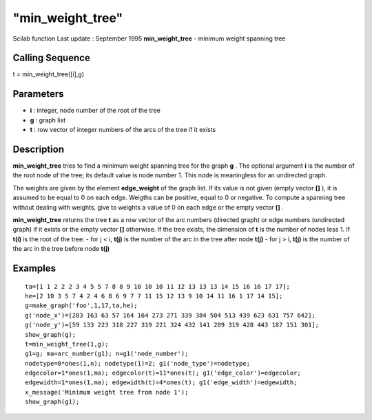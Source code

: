 ====
"min_weight_tree"
====

Scilab function Last update : September 1995
**min_weight_tree** - minimum weight spanning tree



Calling Sequence
~~~~~~~~~~~~~~~~

t = min_weight_tree([i],g)




Parameters
~~~~~~~~~~


+ **i** : integer, node number of the root of the tree
+ **g** : graph list
+ **t** : row vector of integer numbers of the arcs of the tree if it
  exists




Description
~~~~~~~~~~~

**min_weight_tree** tries to find a minimum weight spanning tree for
the graph **g** . The optional argument **i** is the number of the
root node of the tree; its default value is node number 1. This node
is meaningless for an undirected graph.

The weights are given by the element **edge_weight** of the graph
list. If its value is not given (empty vector **[]** ), it is assumed
to be equal to 0 on each edge. Weigths can be positive, equal to 0 or
negative. To compute a spanning tree without dealing with weights,
give to weights a value of 0 on each edge or the empty vector **[]** .

**min_weight_tree** returns the tree **t** as a row vector of the arc
numbers (directed graph) or edge numbers (undirected graph) if it
exists or the empty vector **[]** otherwise. If the tree exists, the
dimension of **t** is the number of nodes less 1. If **t(i)** is the
root of the tree: - for j < i, **t(j)** is the number of the arc in
the tree after node **t(j)** - for j > i, **t(j)** is the number of
the arc in the tree before node **t(j)**



Examples
~~~~~~~~


::

    
    
    ta=[1 1 2 2 2 3 4 5 5 7 8 8 9 10 10 10 11 12 13 13 13 14 15 16 16 17 17];
    he=[2 10 3 5 7 4 2 4 6 8 6 9 7 7 11 15 12 13 9 10 14 11 16 1 17 14 15];
    g=make_graph('foo',1,17,ta,he);
    g('node_x')=[283 163 63 57 164 164 273 271 339 384 504 513 439 623 631 757 642];
    g('node_y')=[59 133 223 318 227 319 221 324 432 141 209 319 428 443 187 151 301];
    show_graph(g);
    t=min_weight_tree(1,g); 
    g1=g; ma=arc_number(g1); n=g1('node_number');
    nodetype=0*ones(1,n); nodetype(1)=2; g1('node_type')=nodetype;
    edgecolor=1*ones(1,ma); edgecolor(t)=11*ones(t); g1('edge_color')=edgecolor;
    edgewidth=1*ones(1,ma); edgewidth(t)=4*ones(t); g1('edge_width')=edgewidth;
    x_message('Minimum weight tree from node 1');
    show_graph(g1);
     
      




